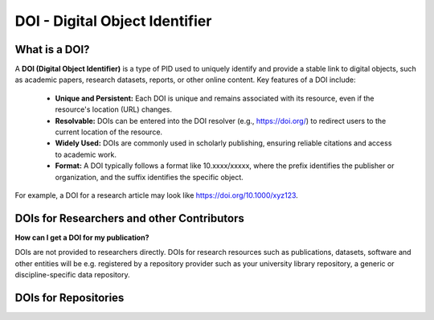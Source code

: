 DOI - Digital Object Identifier
=====
What is a DOI?
---------------

A **DOI (Digital Object Identifier)** is a type of PID used to uniquely identify and provide a stable link to digital objects, such as academic papers, research datasets, reports, or other online content.
Key features of a DOI include:
 * **Unique and Persistent:** Each DOI is unique and remains associated with its resource, even if the resource's location (URL) changes.
 * **Resolvable:** DOIs can be entered into the DOI resolver (e.g., https://doi.org/) to redirect users to the current location of the resource.
 * **Widely Used:** DOIs are commonly used in scholarly publishing, ensuring reliable citations and access to academic work.
 * **Format:** A DOI typically follows a format like 10.xxxx/xxxxx, where the prefix identifies the publisher or organization, and the suffix identifies the specific object.
For example, a DOI for a research article may look like https://doi.org/10.1000/xyz123.

DOIs for Researchers and other Contributors
-------------------------------------------
**How can I get a DOI for my publication?**


DOIs are not provided to researchers directly. DOIs for research resources such as publications, datasets, software and other entities will be e.g. registered by a repository provider such as your university library repository, a generic or discipline-specific data repository. 

DOIs for Repositories
---------------------
